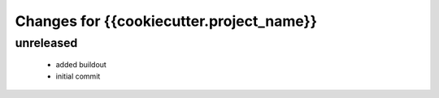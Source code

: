 =========================================
Changes for {{cookiecutter.project_name}}
=========================================

unreleased
==========

 - added buildout

 - initial commit
